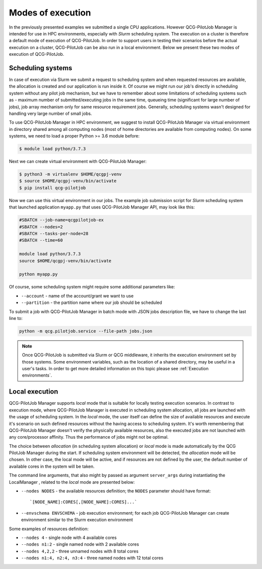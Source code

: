 Modes of execution
==================
In the previously presented examples we submitted a single CPU applications. However QCG-PilotJob Manager is
intended for use in HPC environments, especially with *Slurm* scheduling system. The execution on a cluster
is therefore a default mode of execution of QCG-PilotJob.
In order to support users in testing their scenarios before the actual execution on a cluster,
QCG-PilotJob can be also run in a local environment.
Below we present these two modes of execution of QCG-PilotJob.

Scheduling systems
------------------

In case of execution via Slurm we submit a request to scheduling system and when requested resources are available,
the allocation is created and our application is run inside it. Of course
we might run our job's directly in scheduling system without any pilot job mechanism, but we have to remember about
some limitations of scheduling systems such as - maximum number of submitted/executing jobs in the same time, queueing
time (significant for large number of jobs), job array mechanism only for same resource requirement jobs. Generally,
scheduling systems wasn't designed for handling very large number of small jobs.

To use QCG-PilotJob Manager in HPC environment, we suggest to install QCG-PilotJob Manager via virtual environment in
directory shared among all computing nodes (most of home directories are available from computing nodes). On some
systems, we need to load a proper Python >= 3.6 module before:

.. code:: bash

    $ module load python/3.7.3

Next we can create virtual environment with QCG-PilotJob Manager:

.. code:: bash

    $ python3 -m virtualenv $HOME/qcgpj-venv
    $ source $HOME/qcgpj-venv/bin/activate
    $ pip install qcg-pilotjob

Now we can use this virtual environment in our jobs. The example job submission script for *Slurm* scheduling system
that launched application ``myapp.py`` that uses QCG-PilotJob Manager API, may look like this:

.. code:: bash

    #SBATCH --job-name=qcgpilotjob-ex
    #SBATCH --nodes=2
    #SBATCH --tasks-per-node=28
    #SBATCH --time=60

    module load python/3.7.3
    source $HOME/qcgpj-venv/bin/activate

    python myapp.py

Of course, some scheduling system might require some additional parameters like:

- ``--account`` - name of the account/grant we want to use
- ``--partition`` - the partition name where our job should be scheduled

To submit a job with QCG-PilotJob Manager in batch mode with JSON jobs description file, we have to change the last
line to:

.. code:: bash

    python -m qcg.pilotjob.service --file-path jobs.json


.. note::
    Once QCG-PilotJob is submitted via Slurm or QCG middleware, it inherits the execution environment set
    by those systems. Some environment variables, such as the location of a shared directory,
    may be useful in a user's tasks. In order to get more detailed information on this topic please see
    :ref:`Execution environments`.

Local execution
---------------

QCG-PilotJob Manager supports *local* mode that is suitable for locally testing execution scenarios. In contrast
to execution mode, where QCG-PilotJob Manager is executed in scheduling system allocation, all jobs are launched with
the usage of scheduling system. In the *local* mode, the user itself can define the size of available resources and
execute it's scenario on such defined resources without the having access to scheduling system. It's worth remembering
that QCG-PilotJob Manager doesn't verify the physically available resources, also the executed jobs are not launched
with any core/processor affinity. Thus the performance of jobs might not be optimal.

The choice between *allocation* (in scheduling system allocation) or *local* mode is made automatically by the QCG
PilotJob Manager during the start. If scheduling system environment will be detected, the *allocation* mode will be
chosen. In other case, the local mode will be active, and if resources are not defined by the user, the default number
of available cores in the system will be taken.

The command line arguments, that also might by passed as argument ``server_args`` during instantiating the LocalManager
, related to the *local* mode are presented below:

- ``--nodes NODES`` - the available resources definition; the ``NODES`` parameter should have format::

    `[NODE_NAME]:CORES[,[NODE_NAME]:CORES]...`

- ``--envschema ENVSCHEMA`` - job execution environment; for each job QCG-PilotJob Manager can create environment
  similar to the Slurm execution environment

Some examples of resources definition:

- ``--nodes 4`` - single node with 4 available cores
- ``--nodes n1:2`` - single named node with 2 available cores
- ``--nodes 4,2,2`` - three unnamed nodes with 8 total cores
- ``--nodes n1:4, n2:4, n3:4`` - three named nodes with 12 total cores


